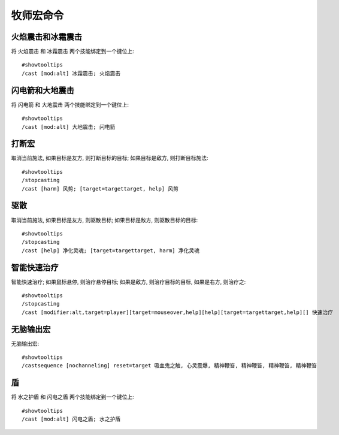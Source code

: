 .. _牧师宏命令:

牧师宏命令
==============================================================================


火焰震击和冰霜震击
------------------------------------------------------------------------------
.. image:: 火冰震.png

将 ``火焰震击`` 和 ``冰霜震击`` 两个技能绑定到一个键位上::

    #showtooltips
    /cast [mod:alt] 冰霜震击; 火焰震击


闪电箭和大地震击
------------------------------------------------------------------------------
.. image:: 闪电大地.png

将 ``闪电箭`` 和 ``大地震击`` 两个技能绑定到一个键位上::

    #showtooltips
    /cast [mod:alt] 大地震击; 闪电箭


打断宏
------------------------------------------------------------------------------
.. image:: 打断.png

取消当前施法, 如果目标是友方, 则打断目标的目标; 如果目标是敌方, 则打断目标施法::

    #showtooltips
    /stopcasting
    /cast [harm] 风剪; [target=targettarget, help] 风剪


驱散
------------------------------------------------------------------------------
.. image:: 驱散.png

取消当前施法, 如果目标是友方, 则驱散目标; 如果目标是敌方, 则驱散目标的目标::

    #showtooltips
    /stopcasting
    /cast [help] 净化灵魂; [target=targettarget, harm] 净化灵魂


智能快速治疗
------------------------------------------------------------------------------
.. image:: 智能快速治疗.png

智能快速治疗; 如果鼠标悬停, 则治疗悬停目标; 如果是敌方, 则治疗目标的目标, 如果是右方, 则治疗之::

    #showtooltips
    /stopcasting
    /cast [modifier:alt,target=player][target=mouseover,help][help][target=targettarget,help][] 快速治疗


无脑输出宏
------------------------------------------------------------------------------
.. image:: 无脑输出宏.png

无脑输出宏::

    #showtooltips
    /castsequence [nochanneling] reset=target 吸血鬼之触, 心灵震爆, 精神鞭笞, 精神鞭笞, 精神鞭笞, 精神鞭笞


盾
------------------------------------------------------------------------------
.. image:: 盾.png

将 ``水之护盾`` 和 ``闪电之盾`` 两个技能绑定到一个键位上::

    #showtooltips
    /cast [mod:alt] 闪电之盾; 水之护盾

